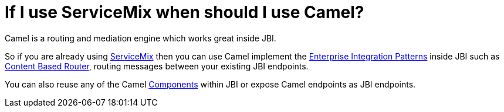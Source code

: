 [[IfIuseServiceMixwhenshouldIuseCamel-IfIuseServiceMixwhenshouldIuseCamel]]
= If I use ServiceMix when should I use Camel?

Camel is a routing and mediation engine which works great inside JBI.

So if you are already using http://servicemix.apache.org/[ServiceMix]
then you can use Camel implement the
xref:{eip-vc}:eips:enterprise-integration-patterns.adoc[Enterprise Integration Patterns]
inside JBI such as
xref:{eip-vc}:eips:content-based-router-eip.adoc[Content Based Router], routing messages
between your existing JBI endpoints.

You can also reuse any of the Camel xref:component.adoc[Components]
within JBI or expose Camel endpoints as JBI endpoints.

